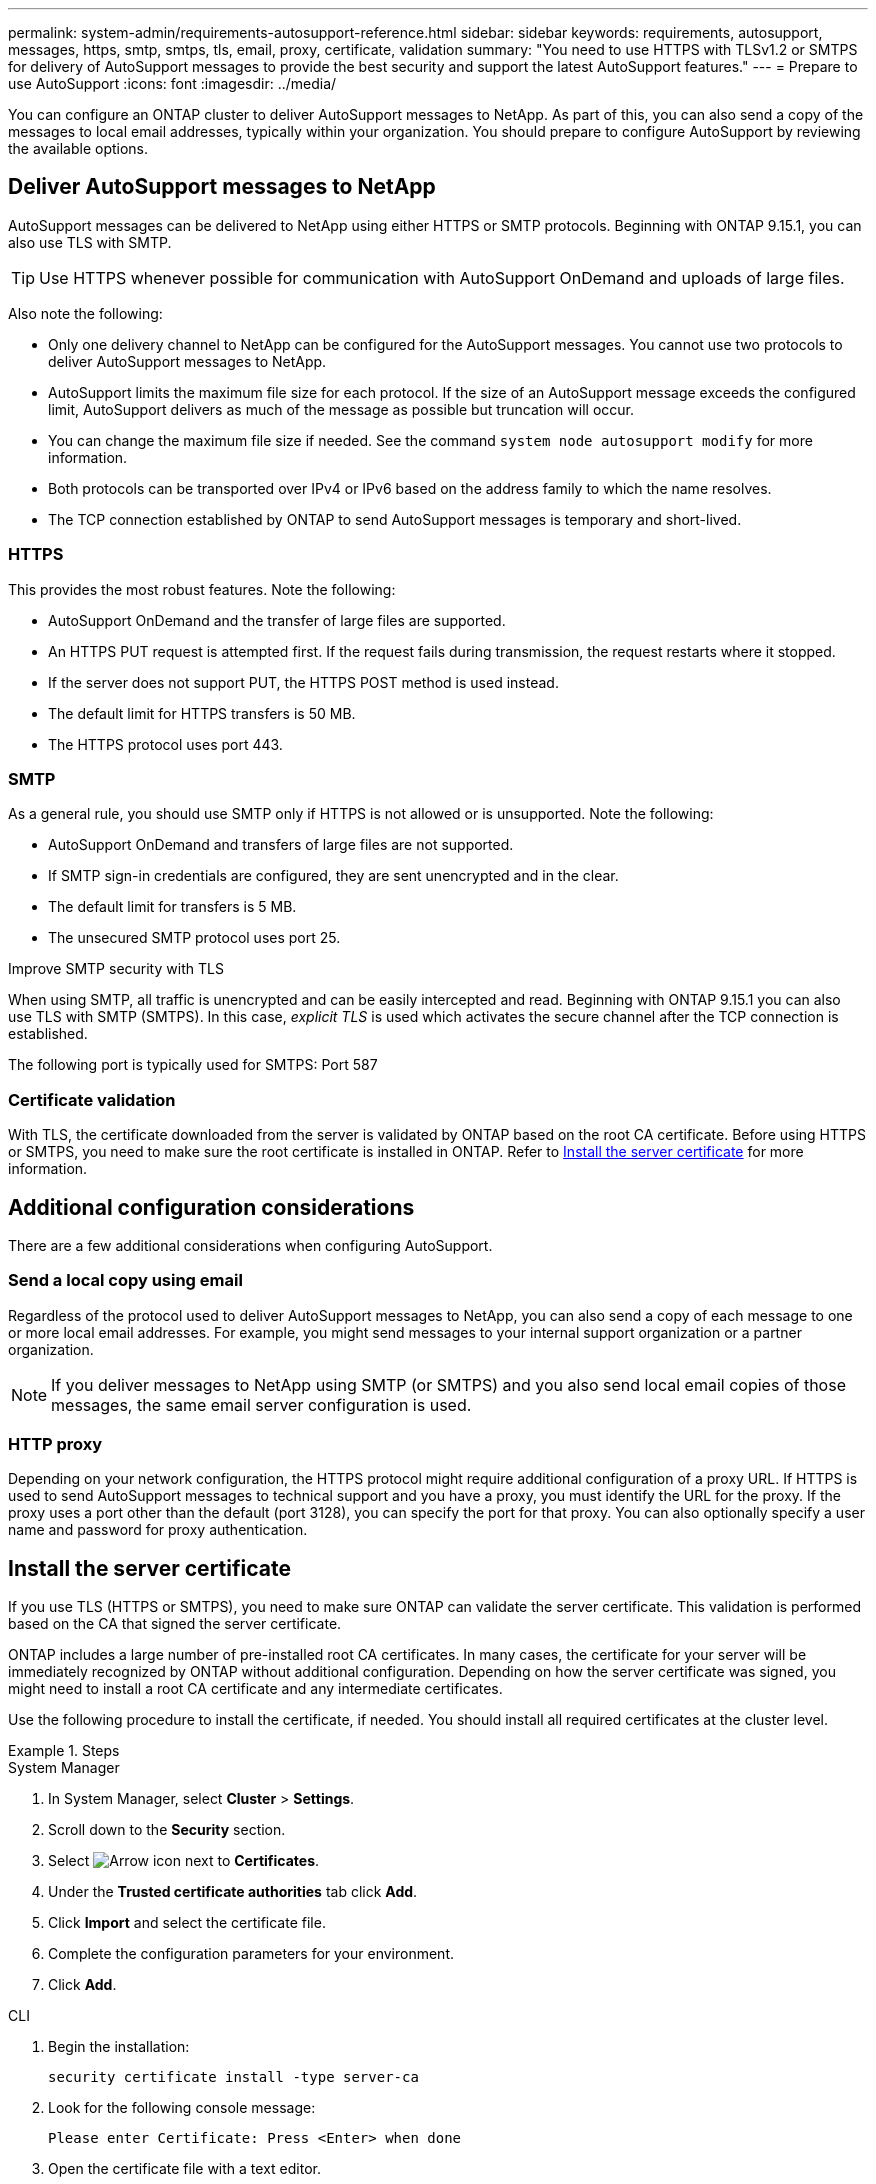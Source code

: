 ---
permalink: system-admin/requirements-autosupport-reference.html
sidebar: sidebar
keywords: requirements, autosupport, messages, https, smtp, smtps, tls, email, proxy, certificate, validation
summary: "You need to use HTTPS with TLSv1.2 or SMTPS for delivery of AutoSupport messages to provide the best security and support the latest AutoSupport features."
---
= Prepare to use AutoSupport
:icons: font
:imagesdir: ../media/

[.lead]
You can configure an ONTAP cluster to deliver AutoSupport messages to NetApp. As part of this, you can also send a copy of the messages to local email addresses, typically within your organization. You should prepare to configure AutoSupport by reviewing the available options.

== Deliver AutoSupport messages to NetApp

AutoSupport messages can be delivered to NetApp using either HTTPS or SMTP protocols. Beginning with ONTAP 9.15.1, you can also use TLS with SMTP.

TIP: Use HTTPS whenever possible for communication with AutoSupport OnDemand and uploads of large files.

Also note the following:

* Only one delivery channel to NetApp can be configured for the AutoSupport messages. You cannot use two protocols to deliver AutoSupport messages to NetApp.
* AutoSupport limits the maximum file size for each protocol. If the size of an AutoSupport message exceeds the configured limit, AutoSupport delivers as much of the message as possible but truncation will occur.
* You can change the maximum file size if needed. See the command `system node autosupport modify` for more information.
* Both protocols can be transported over IPv4 or IPv6 based on the address family to which the name resolves.
* The TCP connection established by ONTAP to send AutoSupport messages is temporary and short-lived.

=== HTTPS

This provides the most robust features. Note the following:

* AutoSupport OnDemand and the transfer of large files are supported.
* An HTTPS PUT request is attempted first. If the request fails during transmission, the request restarts where it stopped.
* If the server does not support PUT, the HTTPS POST method is used instead.
* The default limit for HTTPS transfers is 50 MB.
* The HTTPS protocol uses port 443. 

=== SMTP

As a general rule, you should use SMTP only if HTTPS is not allowed or is unsupported. Note the following:

* AutoSupport OnDemand and transfers of large files are not supported.
* If SMTP sign-in credentials are configured, they are sent unencrypted and in the clear.
* The default limit for transfers is 5 MB.
* The unsecured SMTP protocol uses port 25.

.Improve SMTP security with TLS

When using SMTP, all traffic is unencrypted and can be easily intercepted and read. Beginning with ONTAP 9.15.1 you can also use TLS with SMTP (SMTPS). In this case, _explicit TLS_ is used which activates the secure channel after the TCP connection is established.

The following port is typically used for SMTPS: Port 587

=== Certificate validation

With TLS, the certificate downloaded from the server is validated by ONTAP based on the root CA certificate. Before using HTTPS or SMTPS, you need to make sure the root certificate is installed in ONTAP. Refer to <<Install the server certificate>> for more information.

== Additional configuration considerations

There are a few additional considerations when configuring AutoSupport.

=== Send a local copy using email

Regardless of the protocol used to deliver AutoSupport messages to NetApp, you can also send a copy of each message to one or more local email addresses. For example, you might send messages to your internal support organization or a partner organization.

[NOTE]
If you deliver messages to NetApp using SMTP (or SMTPS) and you also send local email copies of those messages, the same email server configuration is used.

=== HTTP proxy

Depending on your network configuration, the HTTPS protocol might require additional configuration of a proxy URL. If HTTPS is used to send AutoSupport messages to technical support and you have a proxy, you must identify the URL for the proxy. If the proxy uses a port other than the default (port 3128), you can specify the port for that proxy. You can also optionally specify a user name and password for proxy authentication.

== Install the server certificate

If you use TLS (HTTPS or SMTPS), you need to make sure ONTAP can validate the server certificate. This validation is performed based on the CA that signed the server certificate.

ONTAP includes a large number of pre-installed root CA certificates. In many cases, the certificate for your server will be immediately recognized by ONTAP without additional configuration. Depending on how the server certificate was signed, you might need to install a root CA certificate and any intermediate certificates.

Use the following procedure to install the certificate, if needed. You should install all required certificates at the cluster level.

.Steps

[role="tabbed-block"]
====
.System Manager
--

. In System Manager, select *Cluster* > *Settings*.
. Scroll down to the *Security* section.
. Select image:icon_arrow.gif[Arrow icon] next to *Certificates*.
. Under the *Trusted certificate authorities* tab click *Add*.
. Click *Import* and select the certificate file.
. Complete the configuration parameters for your environment.
. Click *Add*.

--
.CLI
--

. Begin the installation:
+
[source,cli]
----
security certificate install -type server-ca
----

. Look for the following console message:
+
----
Please enter Certificate: Press <Enter> when done
----

. Open the certificate file with a text editor.
. Copy the entire certificate including the following lines:
+
----
-----BEGIN CERTIFICATE-----
----
+
----
-----END CERTIFICATE-----
----

. Paste the certificate into the terminal after the command prompt.
. Press *Enter* to complete the installation.
. Confirm the certificate is installed by running one of the following commands:
+
[source,cli]
----
security certificate show-user-installed
----
+
[source,cli]
----
security certificate show
----

--
====

// 10 Dec 2024, ONTAPDOC-2588
// 5 June 2024 - ONTAPDOC-2037
// 2024 May 17, ONTAP 9.15.1
// 16 june 2023, ONTAPDOC-1094